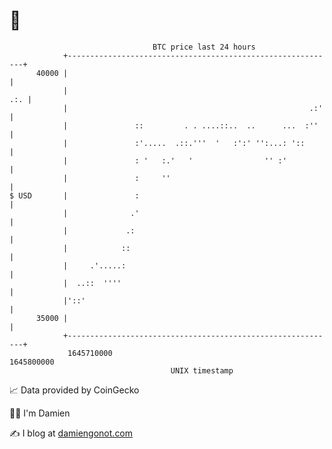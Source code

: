 * 👋

#+begin_example
                                   BTC price last 24 hours                    
               +------------------------------------------------------------+ 
         40000 |                                                            | 
               |                                                        .:. | 
               |                                                      .:'   | 
               |               ::         . . ....::..  ..      ...  :''    | 
               |               :'.....  .::.'''  '   :':' '':...: '::       | 
               |               : '   :.'   '                '' :'           | 
               |               :     ''                                     | 
   $ USD       |               :                                            | 
               |              .'                                            | 
               |             .:                                             | 
               |            ::                                              | 
               |     .'.....:                                               | 
               |  ..::  ''''                                                | 
               |'::'                                                        | 
         35000 |                                                            | 
               +------------------------------------------------------------+ 
                1645710000                                        1645800000  
                                       UNIX timestamp                         
#+end_example
📈 Data provided by CoinGecko

🧑‍💻 I'm Damien

✍️ I blog at [[https://www.damiengonot.com][damiengonot.com]]
